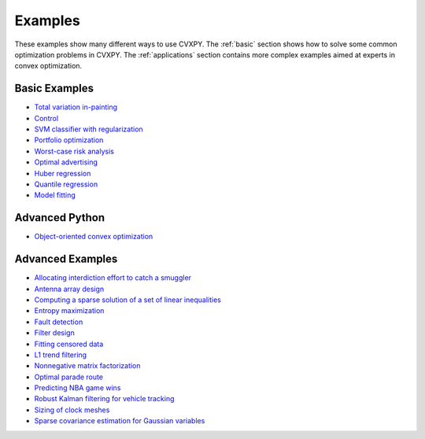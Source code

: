 .. _examples:

Examples
========

These examples show many different ways to use CVXPY. The :ref:`basic` section shows how to solve some common optimization problems in CVXPY. The :ref:`applications` section contains more complex examples aimed at experts in convex optimization.

.. _basic:

Basic Examples
--------------

- `Total variation in-painting <http://nbviewer.ipython.org/github/cvxgrp/cvxpy/blob/master/examples/notebooks/WWW/tv_inpainting.ipynb>`_

- `Control <http://nbviewer.ipython.org/github/cvxgrp/cvx_short_course/blob/master/intro/control.ipynb>`_

- `SVM classifier with regularization <http://nbviewer.ipython.org/github/cvxgrp/cvx_short_course/blob/master/intro/SVM.ipynb>`_

- `Portfolio optimization <http://nbviewer.ipython.org/github/cvxgrp/cvx_short_course/blob/master/applications/portfolio_optimization.ipynb>`_

- `Worst-case risk analysis <http://nbviewer.ipython.org/github/cvxgrp/cvx_short_course/blob/master/applications/worst_case_analysis.ipynb>`_

- `Optimal advertising <http://nbviewer.ipython.org/github/cvxgrp/cvx_short_course/blob/master/applications/optimal_advertising.ipynb>`_

- `Huber regression <http://nbviewer.ipython.org/github/cvxgrp/cvx_short_course/blob/master/applications/huber_regression.ipynb>`_

- `Quantile regression <http://nbviewer.ipython.org/github/cvxgrp/cvx_short_course/blob/master/applications/quantile_regression.ipynb>`_

- `Model fitting <http://nbviewer.ipython.org/github/cvxgrp/cvx_short_course/blob/master/applications/model_fitting.ipynb>`_

.. _advanced-python:

Advanced Python
---------------

- `Object-oriented convex optimization <http://nbviewer.ipython.org/github/cvxgrp/cvxpy/blob/master/examples/notebooks/WWW/OOCO.ipynb>`_

.. _applications:

Advanced Examples
-----------------

- `Allocating interdiction effort to catch a smuggler <http://nbviewer.ipython.org/github/cvxgrp/cvxpy/blob/master/examples/notebooks/WWW/interdiction.ipynb>`_
- `Antenna array design <http://nbviewer.ipython.org/github/cvxgrp/cvxpy/blob/master/examples/notebooks/WWW/ant_array_min_beamwidth.ipynb>`_
- `Computing a sparse solution of a set of linear inequalities <http://nbviewer.ipython.org/github/cvxgrp/cvxpy/blob/master/examples/notebooks/WWW/sparse_solution.ipynb>`_
- `Entropy maximization <http://nbviewer.ipython.org/github/cvxgrp/cvxpy/blob/master/examples/notebooks/WWW/max_entropy.ipynb>`_
- `Fault detection <http://nbviewer.ipython.org/github/cvxgrp/cvxpy/blob/master/examples/notebooks/WWW/fault_detection.ipynb>`_
- `Filter design <http://nbviewer.ipython.org/github/cvxgrp/cvxpy/blob/master/examples/notebooks/WWW/fir_chebychev_design.ipynb>`_
- `Fitting censored data <http://nbviewer.ipython.org/github/cvxgrp/cvxpy/blob/master/examples/notebooks/WWW/censored_data.ipynb>`_
- `L1 trend filtering <http://nbviewer.ipython.org/github/cvxgrp/cvxpy/blob/master/examples/notebooks/WWW/l1_trend_filter.ipynb>`_
- `Nonnegative matrix factorization <http://nbviewer.ipython.org/github/cvxgrp/cvxpy/blob/master/examples/notebooks/WWW/nonneg_matrix_fact.ipynb>`_
- `Optimal parade route <http://nbviewer.ipython.org/github/cvxgrp/cvxpy/blob/master/examples/notebooks/WWW/parade_route.ipynb>`_
- `Predicting NBA game wins <http://nbviewer.ipython.org/github/cvxgrp/cvxpy/blob/master/examples/notebooks/WWW/nba_ranking.ipynb>`_
- `Robust Kalman filtering for vehicle tracking <http://nbviewer.ipython.org/github/cvxgrp/cvxpy/blob/master/examples/notebooks/WWW/robust_kalman.ipynb>`_
- `Sizing of clock meshes <http://nbviewer.ipython.org/github/cvxgrp/cvxpy/blob/master/examples/notebooks/WWW/clock_mesh.ipynb>`_
- `Sparse covariance estimation for Gaussian variables <http://nbviewer.ipython.org/github/cvxgrp/cvxpy/blob/master/examples/notebooks/WWW/sparse_covariance_est.ipynb>`_
